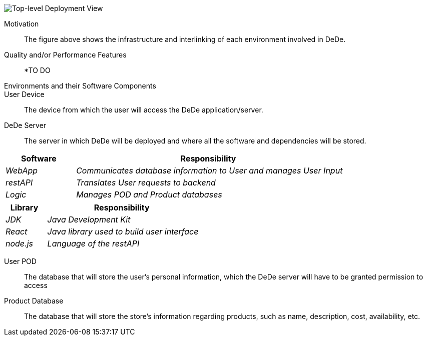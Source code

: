 [[section-deployment-view]]

////
== Deployment View

[role="arc42help"]
****
.Content
The deployment view describes:

 1. the technical infrastructure used to execute your system, with infrastructure elements like geographical locations, environments, computers, processors, channels and net topologies as well as other infrastructure elements and

2. the mapping of (software) building blocks to that infrastructure elements.

Often systems are executed in different environments, e.g. development environment, test environment, production environment. In such cases you should document all relevant environments.

Especially document the deployment view when your software is executed as distributed system with more then one computer, processor, server or container or when you design and construct your own hardware processors and chips.

From a software perspective it is sufficient to capture those elements of the infrastructure that are needed to show the deployment of your building blocks. Hardware architects can go beyond that and describe the infrastructure to any level of detail they need to capture.

.Motivation
Software does not run without hardware.
This underlying infrastructure can and will influence your system and/or some
cross-cutting concepts. Therefore, you need to know the infrastructure.

.Form

Maybe the highest level deployment diagram is already contained in section 3.2. as
technical context with your own infrastructure as ONE black box. In this section you will
zoom into this black box using additional deployment diagrams:

* UML offers deployment diagrams to express that view. Use it, probably with nested diagrams,
when your infrastructure is more complex.
* When your (hardware) stakeholders prefer other kinds of diagrams rather than the deployment diagram, let them use any kind that is able to show nodes and channels of the infrastructure.
****

=== Infrastructure Level 1

[role="arc42help"]
****
Describe (usually in a combination of diagrams, tables, and text):

*  the distribution of your system to multiple locations, environments, computers, processors, .. as well as the physical connections between them
*  important justification or motivation for this deployment structure
* Quality and/or performance features of the infrastructure
*  the mapping of software artifacts to elements of the infrastructure

For multiple environments or alternative deployments please copy that section of arc42 for all relevant environments.
****
////

image:DeploymentView_Level1.png["Top-level Deployment View"]

Motivation::

The figure above shows the infrastructure and interlinking of each environment involved in DeDe.

Quality and/or Performance Features::

*TO DO

Environments and their Software Components::

User Device:: The device from which the user will access the DeDe application/server.

DeDe Server:: The server in which DeDe will be deployed and where all the software and dependencies will be stored.

[cols="1,4" options="header"]
|===
| **Software** | **Responsibility**
| _WebApp_ | _Communicates database information to User and manages User Input_
| _restAPI_ | _Translates User requests to backend_
| _Logic_ | _Manages POD and Product databases_
|===

[cols="1,4" options="header"]
|===
| **Library** | **Responsibility**
| _JDK_ | _Java Development Kit_
| _React_ | _Java library used to build user interface_
| _node.js_ | _Language of the restAPI_
|===

User POD:: The database that will store the user's personal information, which the DeDe server will have to be granted permission to access

Product Database:: The database that will store the store's information regarding products, such as name, description, cost, availability, etc.

////
=== Infrastructure Level 2

[role="arc42help"]
****
Here you can include the internal structure of (some) infrastructure elements from level 1.

Please copy the structure from level 1 for each selected element.
****

==== _<Infrastructure Element 1>_

_<diagram + explanation>_

==== _<Infrastructure Element 2>_

_<diagram + explanation>_

...

==== _<Infrastructure Element n>_

_<diagram + explanation>_
////